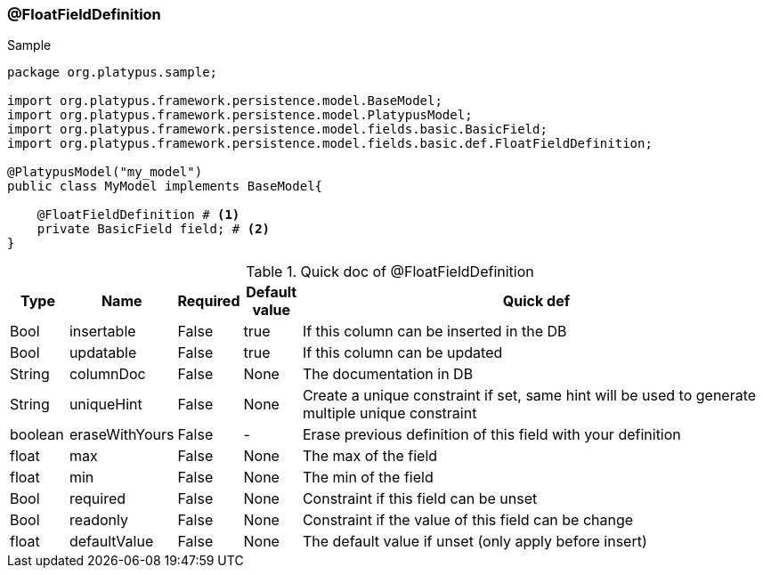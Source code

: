 === @FloatFieldDefinition
.Sample
[source, java, numbered]
----
package org.platypus.sample;

import org.platypus.framework.persistence.model.BaseModel;
import org.platypus.framework.persistence.model.PlatypusModel;
import org.platypus.framework.persistence.model.fields.basic.BasicField;
import org.platypus.framework.persistence.model.fields.basic.def.FloatFieldDefinition;

@PlatypusModel("my_model")
public class MyModel implements BaseModel{

    @FloatFieldDefinition # <1>
    private BasicField field; # <2>
}
----

.Quick doc of @FloatFieldDefinition
[cols="1,1,1,1,9",options="header"]
|===
|Type |Name  |Required |Default value |Quick def

|Bool
|insertable
|False
|true
|If this column can be inserted in the DB

|Bool
|updatable
|False
|true
|If this column can be updated

|String
|columnDoc
|False
|None
|The documentation in DB

|String
|uniqueHint
|False
|None
|Create a unique constraint if set,
same hint will be used to generate multiple unique constraint

|boolean
|eraseWithYours
|False
|-
|Erase previous definition of this field with your definition

|float
|max
|False
|None
|The max of the field

|float
|min
|False
|None
|The min of the field

|Bool
|required
|False
|None
|Constraint if this field can be unset

|Bool
|readonly
|False
|None
|Constraint if the value of this field can be change

|float
|defaultValue
|False
|None
|The default value if unset (only apply before insert)
|===